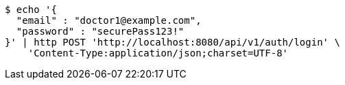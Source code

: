 [source,bash]
----
$ echo '{
  "email" : "doctor1@example.com",
  "password" : "securePass123!"
}' | http POST 'http://localhost:8080/api/v1/auth/login' \
    'Content-Type:application/json;charset=UTF-8'
----
